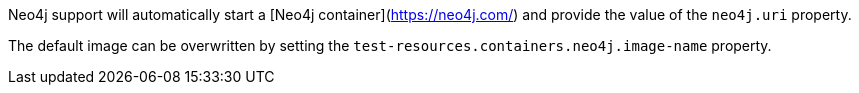 Neo4j support will automatically start a [Neo4j container](https://neo4j.com/) and provide the value of the `neo4j.uri` property.

The default image can be overwritten by setting the `test-resources.containers.neo4j.image-name` property.
